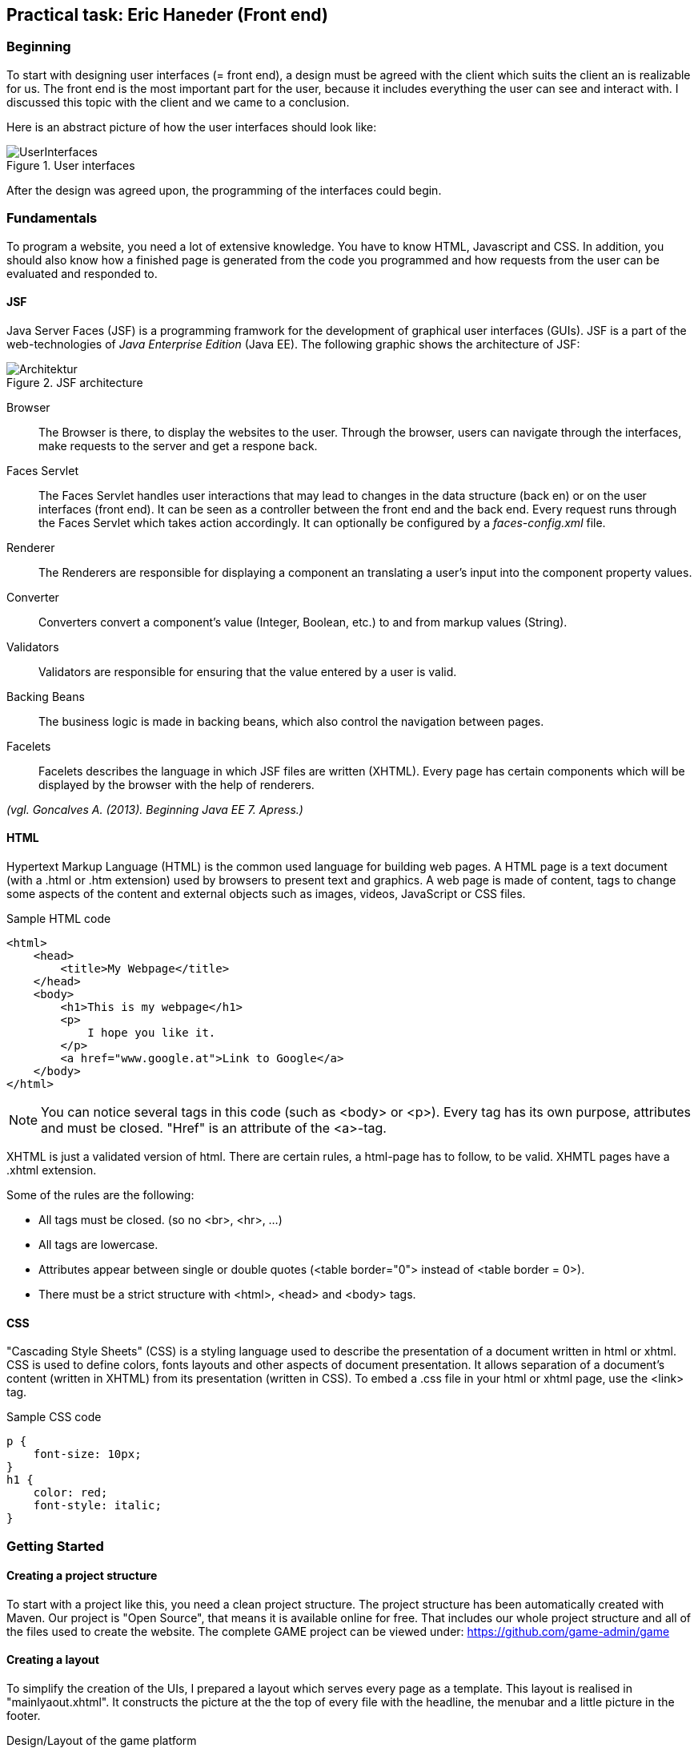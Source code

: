 == Practical task: Eric Haneder (Front end)

=== Beginning
To start with designing user interfaces (= front end), a design must be agreed with the client which suits the client an is realizable for us. The front end is the most important part for the user, because it includes everything the user can see and interact with. I discussed this topic with the client and we came to a conclusion.

Here is an abstract picture of how the user interfaces should look like:

.User interfaces
image::../img/UserInterfaces.png[]

After the design was agreed upon, the programming of the interfaces could begin.

=== Fundamentals
To program a website, you need a lot of extensive knowledge. You have to know HTML, Javascript and CSS. In addition, you should also know how a finished page is generated from the code you programmed and how requests from the user can be evaluated and responded to.

==== JSF
Java Server Faces (JSF) is a programming framwork for the development of graphical user interfaces (GUIs). JSF is a part of the web-technologies of _Java Enterprise Edition_ (Java EE). 
The following graphic shows the architecture of JSF:

.JSF architecture
image::../img/Architektur.png[]

Browser::
The Browser is there, to display the websites to the user. Through the browser, users can navigate through the interfaces, make requests to the server and get a respone back.

Faces Servlet::
The Faces Servlet handles user interactions that may lead to changes in the data structure (back en) or on the user interfaces (front end). It can be seen as a controller between the front end and the back end. Every request runs through the Faces Servlet which takes action accordingly. It can optionally be configured by a _faces-config.xml_ file.

Renderer::
The Renderers are responsible for displaying a component an translating a user's input into the component property values.

Converter::
Converters convert a component's value (Integer, Boolean, etc.) to and from markup values (String).

Validators::
Validators are responsible for ensuring that the value entered by a user is valid.

Backing Beans::
The business logic is made in backing beans, which also control the navigation between pages.

Facelets::
Facelets describes the language in which JSF files are written (XHTML). Every page has certain components which will be displayed by the browser with the help of renderers.

_(vgl. Goncalves A. (2013). Beginning Java EE 7. Apress.)_


==== HTML
Hypertext Markup Language (HTML) is the common used language for building web pages. A HTML page is a text document (with a .html or .htm extension) used by browsers to present text and graphics. A web page is made of content, tags to change some aspects of the content and external objects such as images, videos, JavaScript or CSS files.

.Sample HTML code
[source, html]
----
<html>
    <head>
        <title>My Webpage</title>
    </head>
    <body>
        <h1>This is my webpage</h1>
        <p>
            I hope you like it.
        </p>
        <a href="www.google.at">Link to Google</a>
    </body>
</html>
----
NOTE: You can notice several tags in this code (such as <body> or <p>). Every tag has its own purpose, attributes and must be closed. "Href" is an attribute of the <a>-tag.

XHTML is just a validated version of html. There are certain rules, a html-page has to follow, to be valid. XHMTL pages have a .xhtml extension.

Some of the rules are the following:

* All tags must be closed. (so no <br>, <hr>, ...)
* All tags are lowercase.
* Attributes appear between single or double quotes (<table border="0"> instead of <table border = 0>).
* There must be a strict structure with <html>, <head> and <body> tags.

==== CSS
"Cascading Style Sheets" (CSS) is a styling language used to describe the presentation of a document written in html or xhtml. CSS is used to define colors, fonts layouts and other aspects of document presentation. It allows separation of a document’s content (written in XHTML) from its presentation (written in CSS).
To embed a .css file in your html or xhtml page, use the <link> tag.

.Sample CSS code
[source,css]
----
p {
    font-size: 10px;
}
h1 {
    color: red;
    font-style: italic;
}
----


=== Getting Started
==== Creating a project structure
To start with a project like this, you need a clean project structure. The project structure has been automatically created with Maven. Our project is "Open Source", that means it is available online for free. That includes our whole project structure and all of the files used to create the website.
The complete GAME project can be viewed under: https://github.com/game-admin/game

==== Creating a layout
To simplify the creation of the UIs, I prepared a layout which serves every page as a template. This layout is realised in "mainlyaout.xhtml". It constructs the picture at the the top of every file with the headline, the menubar and a little picture in the footer.

.Design/Layout of the game platform
image:../img/layout1.png[]

This page is not displayed directly to the user, but rather represents a template for all user interfaces. Other pages can define this page as a template and then adopt its content. By using <ui:insert> in the template file, you can give the template clients the possibility to define the content of this tag themselves with <ui:define>. This is shown in any of the actual user interfaces.

The menubar is constructed on another file called "menubar.xhtml". It is used to navigate through the platform. Furthermore, the menubar file is very unique, because it is not used directly in every file, but is displayed on every page. This is due to all of the pages using the mainlayout file as a template. It is include in the mainlayout file with the <ui:include> tag:

[source,html]
----
<ui:include src="./faces/menubar.xhtml"></ui:include>
----

The menubar is created by usind the <p:tabMenu> tag of the Primefaces library. It is very convenient to create a menubar with this tag.

.menubar.xhtml
[source,html]
----
<p:tabMenu style="width:100%">
    <p:menuitem value="Home" outcome="index.xhtml" style="width:5em" icon="fa fa-home">
    </p:menuitem>
    <p:menuitem value="Courses" outcome="courses.xhtml" style="width:7em" icon="fa fa-book">
    </p:menuitem>
    <p:menuitem value="Quizzes" outcome="quizzes.xhtml" style="width:7em" icon="fa fa-question">
    </p:menuitem>
    <p:menuitem value="Trainers" outcome="trainers.xhtml" style="width:6em" icon="fa fa-users">
    </p:menuitem>
    <p:menuitem value="Emblemtafel" outcome="leaderboard.xhtml" style="width:8em" icon="fa fa-eye">
    </p:menuitem>
</p:tabMenu>
----

The "Logout" button on the far left is done with the <p:splitButton> tag. It is placed in the menubar with CSS.

.menubar.xhtml
[source, html]
----
<p:splitButton id="basic" value="Account" action="index.html">
    <p:menuitem value="Quizzes" action="quizzes.xhtml"/>
    <p:menuitem value="Courses" action="courses.xhtml"/>
    <p:separator/>
    <p:menuitem value="Logout" url="http://www.google.com"/>
</p:splitButton>
----

I had to separate the menubar from the mainlyout, because of interferences with the formulars.

<<<<

=== User-Interfaces
User Interfaces describe everything the user can use, to commincate with the application.

The index-page is the standard page the browser will run, if you enter a website. On this page, the user should get an overwiev about his statistics, and he should be able to navigate to other pages.
The structure of the index-page is pretty simple. All data of the current user is fetched from the database and displayed. The trainee can look at his nickname, score, progress and emblems. Furthermore, a little description of the GAME-site is displayed. From here on, the trainee can check out some courses, take quizzes, look at trainers or visit the emblemboard.

The data is displayed via expression langugage. Here is an example:

[source,html]
----
#{traineeController.getTraineesByID("1").get(0).nickname} 
----

==== Courses-page

The Courses-page should display a list of courses the trainee can go through. These courses can be mandatory to complete Quizzes.

.courses.xhtml
[source,html]
----
<p:dataTable var="kurs" value="#{kursController.kurse}">
            <p:column headerText="Titel">
                <h:outputText value="#{kurs.titel}"></h:outputText>
            </p:column>
            <p:column headerText="Beschreibung">
                <h:outputText value="#{kurs.beschreibung}"></h:outputText>
            </p:column>
            <p:column>
                <h:form>
                    <h:commandLink action="https://www.tutorialspoint.com/java/index.htm" value="Take Course!"></h:commandLink>
                </h:form>
            </p:column>
        </p:dataTable>  
----
The Primefaces tag <p:dataTable> takes a list and knows how to display its content throughout the columns. It is the equivalent to the <table> tag of html, but with some extra functions and style modifications. Here, I put in a list of courses. Every course in the list has a titel, description and a link which is displayed in separated columns.

The <p:commanButton> invokes the takeKurs-method when pressed. In this method, a link of the selected course is returned.
The <h:commandLink> is linked to the URL of the course. By clicking on it, the user is redirected to the site of the course.

This is how the courses interface looks like:

.Courses page
image::../img/kurs1.png[]

==== Quiz pages
The quiz pages include an interface, where every takeable quiz is displayed, two pages for taking a quiz and a page where the results are shown. Every quiz has its own emblem, which can be won if the quiz is taken succesfully. This means the user has to has at least half of the questions right.

.quizzes.xhtml
[source,html]
----
<p:dataTable var="quiz" value="#{quizController.quizzes}">
    <p:column headerText="Titel" rendered="#{quizController.isTakeable(quiz.QID, &quot;1&quot;)}">
        <h:outputText value="#{quiz.titel}"></h:outputText>
    </p:column>
    <p:column headerText="Beschreibung" rendered="#{quizController.isTakeable(quiz.QID, &quot;1&quot;)}">
        <h:outputText value="#{quiz.beschreibung}"></h:outputText>
    </p:column>
    <p:column rendered="#{quizController.isTakeable(quiz.QID, &quot;1&quot;)}">
        <h:form>
            <h:commandButton action="#{quizController.quizUebergabe(quiz.QID)}" value="Take Quiz!" >       
            </h:commandButton>                                  
        </h:form>
    </p:column>
</p:dataTable>
----
Here, <p:dataTable> is used again, this time to show all available quizzes. It gets a list of quizzes and displays a quiz if it is takeable. This is evaluated in the isTakeable-method in the QuizController Bean.

This is how it looks like, when the user has not fulfilled the requirements to take all the quizzes:

.Quizzes page
image::../img/quiz1.png[]

In this picture below, the trainee has met all the requirements needed to take the other two quizzes. The second quiz requires the first first quiz to be completed succesfully and the third quiz requires the second quiz. 

.Quizzes page with fulfilled requirements
image::../img/quiz3.png[]

By clicking on the <p:commandButton>, the user can take the quiz.

.takequiz.xhtml
[source,html]
----
<ui:repeat var="frage" value="#{quizController.fragemodell}">
    <div class="question">
    <h:outputLabel for="radio" value="#{frage.frage}"></h:outputLabel>
    <div class="answer">
        <p:selectOneRadio id="radio" value="#{frage.selectedAnswer}" layout="grid" required="true" unselectable="true" columns="1">
            <f:selectItem itemValue="#{frage.antworten.get(0)}" itemLabel="#{frage.antworten.get(0)}"></f:selectItem>
            <f:selectItem itemValue="#{frage.antworten.get(1)}" itemLabel="#{frage.antworten.get(1)}"></f:selectItem>
            <f:selectItem itemValue="#{frage.antworten.get(2)}" itemLabel="#{frage.antworten.get(2)}"></f:selectItem>
            <f:selectItem itemValue="#{frage.antworten.get(3)}" itemLabel="#{frage.antworten.get(3)}"></f:selectItem>
        </p:selectOneRadio>
        <br/>
    </div>
    </div>    
    <br/>
</ui:repeat>
----
This is the page for taking singlechoice-quizzes. The questions are repeatedly displayed by the <ui:repeat> tag. This tag runs through a given list and displays the wanted data. The answers are displayed with the <p:selectOneRadio>-tag, which renderes a set of buttons based on the data you 
set with <f:selectItem>.

.Single-choice quiz
image::../img/radio1.png[]

.Bottom half of the single-choice quiz
image::../img/takequiz2.png[]

By clicking on the "Check Answers" button, the trainee is redirected to the results page.

The page for taking multiplechoice quizzes looks almost the same, except for the buttons. I used <p:selectBooleanCheckbox> tags here, because they can be used for multiplechoice purposes. Each of these buttons must be bound to a Boolean property.

.Multiple-choice quiz
image::../img/multiple1.png[]

The results page is responsible for displaying the results of the quiz taken by the trainee. The trainee is able to see how many questions he/she answered right, how many points he/she won and which questions he/she answered incorrectly. Furthermore, the user sees which answers are right for every question. If the question is green and checked, the user answered correctly. If the question is red with a X at the end, the user answered incorrectly.

.Results page
image::../img/results1.png[]

==== Trainers page
The trainers page should display all the trainers associated with the GAME platform. The trainees can contact these trainers if they need help.

.trainers.xhtml
[source,html]
----
<p:carousel value="#{trainerController.trainers}" headerText="Trainers" var="trainer" itemStyle="text-align:center" responsive="true">
    <p:panelGrid columns="2" style="width:100%;margin:10px 0px" columnClasses="label,value" layout="grid" styleClass="ui-panelgrid-blank">
        <f:facet name="header">
            <p:graphicImage library="img" name="trainer.jpg"/> 
        </f:facet>
        <h:outputText value="Name:"  />
        <h:outputText value="#{trainer.name}" />
        <h:outputText value="Rolle:" />
        <h:outputText value="#{trainer.role}" />
        <h:outputText value="Abteilung:" />
        <h:outputText value="#{trainer.branch}" />
    </p:panelGrid>    
</p:carousel>
----
Here I used a primefaces tag called <p:carousel>. This tag is used to create a carousel. The <p:panelGrid> tag is used to display data in a grid. <h:outputText> is used to display text, with the function to call a Backing Bean. Here is a picture of the trainers page with dummy data:

.Trainers page
image::../img/trainers.png[]
 
==== Emblemboard
The emblemboard page is used to diplay all the trainees with their names, nicknames, branches and emblems they got. 
 
.leaderboard.xhtml
[source,html]
----
<p:dataTable var="trainee" value="#{traineeController.trainees}">
            <p:column headerText="Name">
                <h:outputText value="#{trainee.vorname}" />
                <h:outputText value="#{trainee.nachname}" />
            </p:column>
            
            <p:column headerText="Nickname">
                <h:outputText value="#{trainee.nickname}" />
            </p:column>
            
            <p:column headerText="Abteilung">
                <h:outputText value="#{trainee.abteilung}" />
            </p:column>
            
            <p:column headerText="Embleme">
                <h:graphicImage value="data:image/png;base64,#{trainee.embleme}"></h:graphicImage>
            </p:column>
</p:dataTable>
----

Here, the <p:dataTable> tag is used once again. This time it display all the trainees with their emblems for the other trainees to see. Users can compare each other and are able to check out how the other users are doing.

.Emblemtafel page
image::../img/emblemtafel.png[]

=== Java classes
Java Classes contain business logic that is needed for the application. For example, if you want to display data on a page, you have to fetch data from the database. This is done with java classes. To be more specific, java classes which communicate with pages are called _Backing Beans_.  

Backing Beans are identified by their @Named annotations. Furthermore, every bean has to have a scope annotated. An example for this is the TrainerController class I programmed.

.TrainerController.java
[source,java]
----
@Named
@ViewScoped
public class TrainerController implements Serializable {
     
    private List<Trainer> trainers;
     
    private Trainer selectedTrainer;
     
    @Inject <1>
    private TrainerService service;
     
    @PostConstruct
    public void init() {
        trainers = service.createTrainers(6);
    }
 
    //Getters & Setters
}

----
<1> Here, the TrainerService class is injected via the Jave EE Dependy Injection System. This way, we can use everything from the injected class, without the need of calling a contructor. The "TrainerService" class generates a list of trainers to be displayed by the trainers page.

The TrainerController class is used to diplay all the trainers on the trainers.xhtml page. The list of trainees is used in the <p:carousel> tag. 


Another class I developed is the TraineeController. This class is used to display all the trainees on the emblemboard. It looks quite similar to the TrainerController. The only difference is that the data is created by the TraineeEJB class.

The last class I programmed, is the biggest one. It is called QuizController.java and it handles all of the interactions regarding the quizzes. This means it is responsible for forwarding the trainee from the quizzes page to the takequiz page, and from the takequiz page to the results page. Furthermore, it evaluates if a trainee meets all the requirements to take a quiz and it evaluates the results of a taken quiz.

==== Quiz Classes

.QuizController
[source,java]
----
 public void evaluateScoreMultiple() {
        List<Integer> falsche = new ArrayList<>();
        int richtige=0;
        for(int i=0; i<fragemodell.size(); i++ ) {
            List<Integer> indexrichtig = fragemodell.get(i).indexrichtig;
            for(int z=0; z<4; z++) {
                if(indexrichtig.get(z) == 1 && !fragemodell.get(i).buttons[z] || indexrichtig.get(z) == 0 && fragemodell.get(i).buttons[z]) {
                    falsche.add(i);
                    z=999;
                } else {
                    richtige++;
                }
            }
            if(richtige==4) {
                score+=10;
                ricounter++;
                falsche.add(9999);
            }
            richtige = 0;
        }
        checkResults(falsche);
    }
----
This method is used to evaluate the results of a MultipleChoice-Quiz. Each button is bound to a boolean-value of the buttons-array. Every Question is checked, if every button matches the right answers. The user only gets points, if he answers the question correctly.

.QuizController
[source, java]
----
public void evaluateScoreRadio() {
        List<Integer> falsche = new ArrayList<>();
        int indexri=0;
        for(int i=0; i<fragemodell.size(); i++) {
            for(int j=0; j<fragemodell.get(i).indexrichtig.size(); j++) {
               if(fragemodell.get(i).indexrichtig.get(j) == 1)
                   indexri = j;
            }
            if(fragemodell.get(i).selectedAnswer.equals(fragemodell.get(i).antworten.get(indexri))) {
                score+=10;
                ricounter++;
                falsche.add(9999);
            } else {
                falsche.add(i);
            }
        }
        checkResults(falsche);
    }
----
Here, the singlechoice-quizzes are evaluated. This is much easier, because the radiobuttons function differently than the normal buttons. Every set of radiobuttons is bound to one value (selectedAnswer). We only need to check if the selected Answer matches the correct Answer. 

.QuizController
[source, java]
----
public void checkResults(List<Integer> falsche) {
        results = new ArrayList<>();
        for(int i=0; i<fragemodell.size(); i++) {
            List<Integer> indexrichtig = fragemodell.get(i).indexrichtig;
            if(falsche.get(i) == i) {
                results.add(new Results(fragemodell.get(i).frage, fragemodell.get(i).antworten, indexrichtig, true));
            } else {
                results.add(new Results(fragemodell.get(i).frage, fragemodell.get(i).antworten, indexrichtig, false));
            }
        }
     trainee = traineebean.find("1");
     trainee.setProgress(trainee.getProgress()+score);
     traineebean.update(trainee);
     List<Quizbeantwortung> list =  quizbeantw.findByQIDAndMITID(qid, "1");
     list.get(0).setErreichtePunkte(score);
     if(score > fragemodell.size()*10/2) {
        list.get(0).setIstbestanden(true);
     }
     quizbeantw.update(list.get(0));
    }
----
In _checkResults_, a _Results-List_ i s generated. This list is used to diplay the results on the results.xhtml page.

The QuizController is used to handle everything surrounding the action of taking a quiz. It is responsible for displaying the content on the quizzes-, takequiz- and results-page. It will forward the user from the quizzes page to the takequiz page, where he/she can take the quiz. By clicking on the "Submit" button, the user is forwarded to the results-site, where his/her results are shown. 


